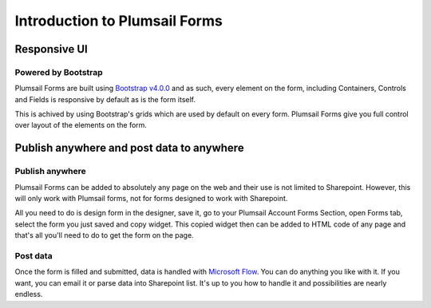 Introduction to Plumsail Forms
==================================================

Responsive UI
--------------------------------------------------

Powered by Bootstrap
~~~~~~~~~~~~~~~~~~~~~~~~~~~~~~~~~~~~~~~~~~~~~~~~~~

Plumsail Forms are built using `Bootstrap v4.0.0 <https://getbootstrap.com/>`_ and as such, every element on the form, including Containers, Controls and Fields is responsive by default as is the form itself.

This is achived by using Bootstrap's grids which are used by default on every form. Plumsail Forms give you full control over layout of the elements on the form.



Publish anywhere and post data to anywhere 
--------------------------------------------------


Publish anywhere
~~~~~~~~~~~~~~~~~~~~~~~~~~~~~~~~~~~~~~~~~~~~~~~~~~

Plumsail Forms can be added to absolutely any page on the web and their use is not limited to Sharepoint. However, this will only work with Plumsail forms, not for forms designed to work with Sharepoint.

All you need to do is design form in the designer, save it, go to your Plumsail Account Forms Section, open Forms tab, select  the form you just saved and copy widget.
This copied widget then can be added to HTML code of any page and that's all you'll need to do to get the form on the page.


Post data
~~~~~~~~~~~~~~~~~~~~~~~~~~~~~~~~~~~~~~~~~~~~~~~~~~

Once the form is filled and submitted, data is handled with `Microsoft Flow <https://flow.microsoft.com/en-us/>`_. You can do anything you like with it.
If you want, you can email it or parse data into Sharepoint list. It's up to you how to handle it and possibilities are nearly endless.